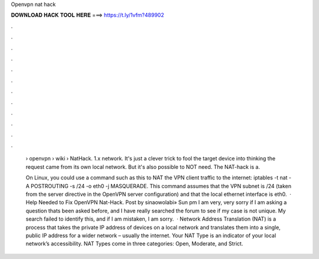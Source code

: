 Openvpn nat hack



𝐃𝐎𝐖𝐍𝐋𝐎𝐀𝐃 𝐇𝐀𝐂𝐊 𝐓𝐎𝐎𝐋 𝐇𝐄𝐑𝐄 ===> https://t.ly/1vfm?489902



.



.



.



.



.



.



.



.



.



.



.



.

 › openvpn › wiki › NatHack. 1.x network. It's just a clever trick to fool the target device into thinking the request came from its own local network. But it's also possible to NOT need. The NAT-hack is a.
 
 On Linux, you could use a command such as this to NAT the VPN client traffic to the internet: iptables -t nat -A POSTROUTING -s /24 -o eth0 -j MASQUERADE. This command assumes that the VPN subnet is /24 (taken from the server directive in the OpenVPN server configuration) and that the local ethernet interface is eth0.  · Help Needed to Fix OpenVPN Nat-Hack. Post by sinaowolabi» Sun pm I am very, very sorry if I am asking a question thats been asked before, and I have really searched the forum to see if my case is not unique. My search failed to identify this, and if I am mistaken, I am sorry.  · Network Address Translation (NAT) is a process that takes the private IP address of devices on a local network and translates them into a single, public IP address for a wider network – usually the internet. Your NAT Type is an indicator of your local network’s accessibility. NAT Types come in three categories: Open, Moderate, and Strict.
